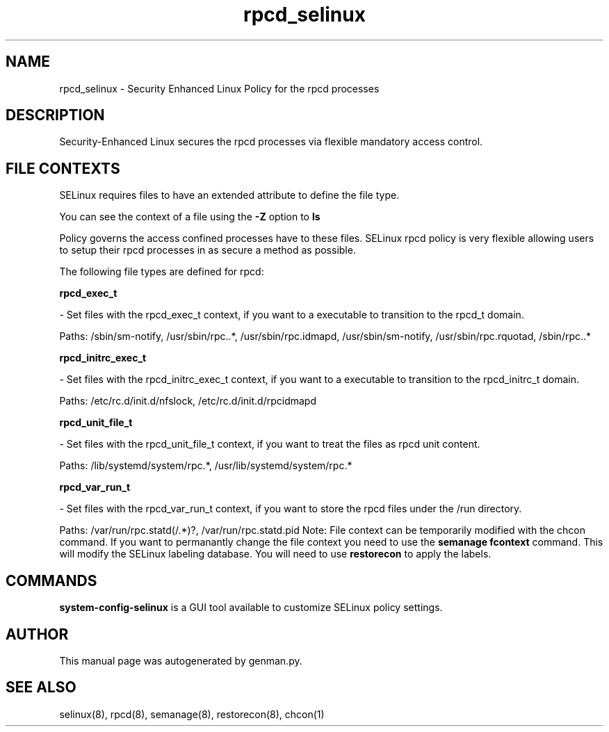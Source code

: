 .TH  "rpcd_selinux"  "8"  "rpcd" "dwalsh@redhat.com" "rpcd SELinux Policy documentation"
.SH "NAME"
rpcd_selinux \- Security Enhanced Linux Policy for the rpcd processes
.SH "DESCRIPTION"

Security-Enhanced Linux secures the rpcd processes via flexible mandatory access
control.  
.SH FILE CONTEXTS
SELinux requires files to have an extended attribute to define the file type. 
.PP
You can see the context of a file using the \fB\-Z\fP option to \fBls\bP
.PP
Policy governs the access confined processes have to these files. 
SELinux rpcd policy is very flexible allowing users to setup their rpcd processes in as secure a method as possible.
.PP 
The following file types are defined for rpcd:


.EX
.B rpcd_exec_t 
.EE

- Set files with the rpcd_exec_t context, if you want to a executable to transition to the rpcd_t domain.

.br
Paths: 
/sbin/sm-notify, /usr/sbin/rpc\..*, /usr/sbin/rpc\.idmapd, /usr/sbin/sm-notify, /usr/sbin/rpc\.rquotad, /sbin/rpc\..*

.EX
.B rpcd_initrc_exec_t 
.EE

- Set files with the rpcd_initrc_exec_t context, if you want to a executable to transition to the rpcd_initrc_t domain.

.br
Paths: 
/etc/rc\.d/init\.d/nfslock, /etc/rc\.d/init\.d/rpcidmapd

.EX
.B rpcd_unit_file_t 
.EE

- Set files with the rpcd_unit_file_t context, if you want to treat the files as rpcd unit content.

.br
Paths: 
/lib/systemd/system/rpc.*, /usr/lib/systemd/system/rpc.*

.EX
.B rpcd_var_run_t 
.EE

- Set files with the rpcd_var_run_t context, if you want to store the rpcd files under the /run directory.

.br
Paths: 
/var/run/rpc\.statd(/.*)?, /var/run/rpc\.statd\.pid
Note: File context can be temporarily modified with the chcon command.  If you want to permanantly change the file context you need to use the 
.B semanage fcontext 
command.  This will modify the SELinux labeling database.  You will need to use
.B restorecon
to apply the labels.

.SH "COMMANDS"

.PP
.B system-config-selinux 
is a GUI tool available to customize SELinux policy settings.

.SH AUTHOR	
This manual page was autogenerated by genman.py.

.SH "SEE ALSO"
selinux(8), rpcd(8), semanage(8), restorecon(8), chcon(1)
